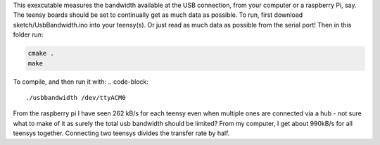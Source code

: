 This exexcutable measures the bandwidth available at the USB connection, from your computer or a raspberry Pi, say. The teensy boards should be set to continually get as much data as possible.
To run, first download sketch/UsbBandwidth.ino into your teensy(s). Or just read as much data as possible from the serial port! Then in this folder run:

.. code-block::

    cmake .
    make

To compile, and then run it with:
.. code-block::

  ./usbbandwidth /dev/ttyACM0

From the raspberry pi I have seen 262 kB/s for each teensy even when multiple ones are connected via a hub - not sure what to make of it as surely the total usb bandwidth should be limited?
From my computer, I get about 990kB/s for all teensys together. Connecting two teensys divides the transfer rate by half.
